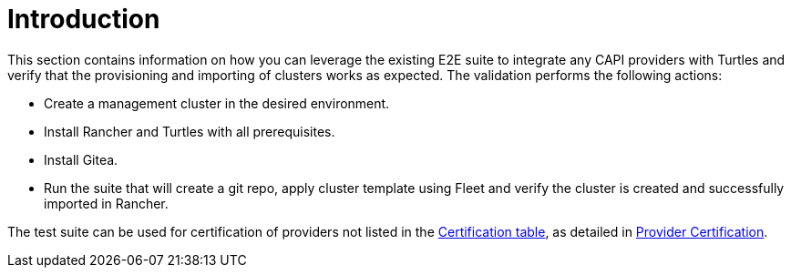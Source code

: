 = Introduction
:sidebar_position: 1

This section contains information on how you can leverage the existing E2E suite to integrate any CAPI providers with Turtles and verify that the provisioning and importing of clusters works as expected. The validation performs the following actions:

* Create a management cluster in the desired environment.
* Install Rancher and Turtles with all prerequisites.
* Install Gitea.
* Run the suite that will create a git repo, apply cluster template using Fleet and verify the cluster is created and successfully imported in Rancher.

The test suite can be used for certification of providers not listed in the xref:../../reference-guides/providers/certified.adoc[Certification table], as detailed in xref:../../tasks/provider-certification/intro.adoc[Provider Certification].
